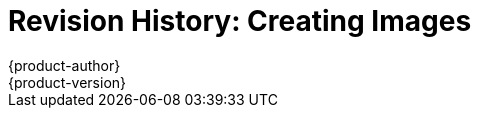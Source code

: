 = Revision History: Creating Images
{product-author}
{product-version}
:data-uri:
:icons:
:experimental:
